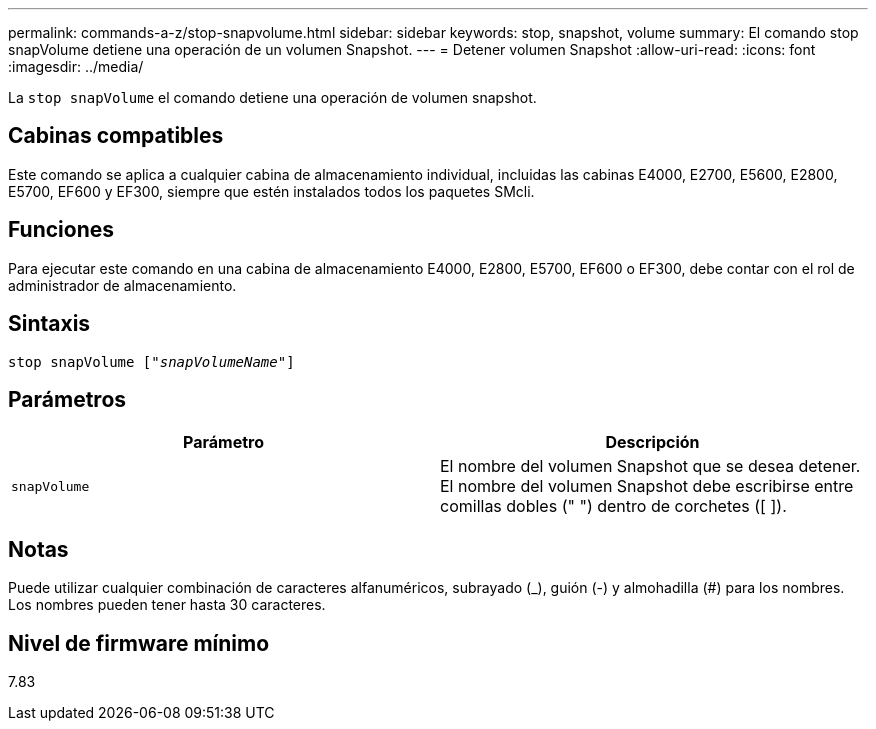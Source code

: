 ---
permalink: commands-a-z/stop-snapvolume.html 
sidebar: sidebar 
keywords: stop, snapshot, volume 
summary: El comando stop snapVolume detiene una operación de un volumen Snapshot. 
---
= Detener volumen Snapshot
:allow-uri-read: 
:icons: font
:imagesdir: ../media/


[role="lead"]
La `stop snapVolume` el comando detiene una operación de volumen snapshot.



== Cabinas compatibles

Este comando se aplica a cualquier cabina de almacenamiento individual, incluidas las cabinas E4000, E2700, E5600, E2800, E5700, EF600 y EF300, siempre que estén instalados todos los paquetes SMcli.



== Funciones

Para ejecutar este comando en una cabina de almacenamiento E4000, E2800, E5700, EF600 o EF300, debe contar con el rol de administrador de almacenamiento.



== Sintaxis

[source, cli, subs="+macros"]
----
pass:quotes[stop snapVolume ["_snapVolumeName_"]]
----


== Parámetros

[cols="2*"]
|===
| Parámetro | Descripción 


 a| 
`snapVolume`
 a| 
El nombre del volumen Snapshot que se desea detener. El nombre del volumen Snapshot debe escribirse entre comillas dobles (" ") dentro de corchetes ([ ]).

|===


== Notas

Puede utilizar cualquier combinación de caracteres alfanuméricos, subrayado (_), guión (-) y almohadilla (#) para los nombres. Los nombres pueden tener hasta 30 caracteres.



== Nivel de firmware mínimo

7.83
